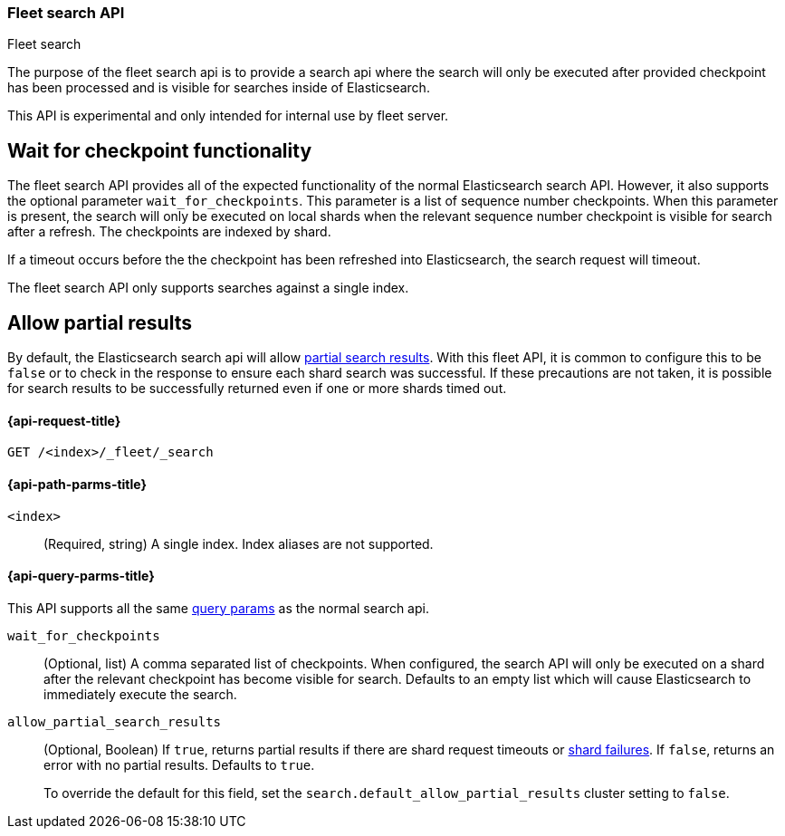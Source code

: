[role="xpack"]
[[fleet-search]]
=== Fleet search API
++++
<titleabbrev>Fleet search</titleabbrev>
++++

The purpose of the fleet search api is to provide a search api where the search
will only be executed after provided checkpoint has been processed and is visible
for searches inside of Elasticsearch.

This API is experimental and only intended for internal use by fleet server.

[discrete]
[[wait-for-checkpoint-functionality]]
== Wait for checkpoint functionality

The fleet search API provides all of the expected functionality of the normal
Elasticsearch search API. However, it also supports the optional parameter
`wait_for_checkpoints`. This parameter is a list of sequence number checkpoints.
When this parameter is present, the search will only be executed on local shards
when the relevant sequence number checkpoint is visible for search after a refresh.
The checkpoints are indexed by shard.

If a timeout occurs before the the checkpoint has been refreshed into Elasticsearch,
the search request will timeout.

The fleet search API only supports searches against a single index.

[discrete]
[[fleet-search-partial-responses]]
== Allow partial results

By default, the Elasticsearch search api will allow <<search-partial-responses,partial search results>>.
With this fleet API, it is common to configure this to be `false` or to check in the response
to ensure each shard search was successful. If these precautions are not taken, it is
possible for search results to be successfully returned even if one or more shards
timed out.

[[fleet-search-api-request]]
==== {api-request-title}

`GET /<index>/_fleet/_search`

[[fleet-search-api-path-params]]
==== {api-path-parms-title}

`<index>`::
(Required, string)
A single index. Index aliases are not supported.

[role="child_attributes"]
[[fleet-search-api-query-parms]]
==== {api-query-parms-title}

This API supports all the same <<search-search-api-query-params,query params>> as the normal search api.

`wait_for_checkpoints`::
(Optional, list) A comma separated list of checkpoints. When configured, the search API will
only be executed on a shard after the relevant checkpoint has become visible for search.
Defaults to an empty list which will cause Elasticsearch to immediately execute the search.

`allow_partial_search_results`::
(Optional, Boolean)
If `true`, returns partial results if there are shard request timeouts or
<<shard-failures,shard failures>>. If `false`, returns an error with
no partial results. Defaults to `true`.
+
To override the default for this field, set the
`search.default_allow_partial_results` cluster setting to `false`.
